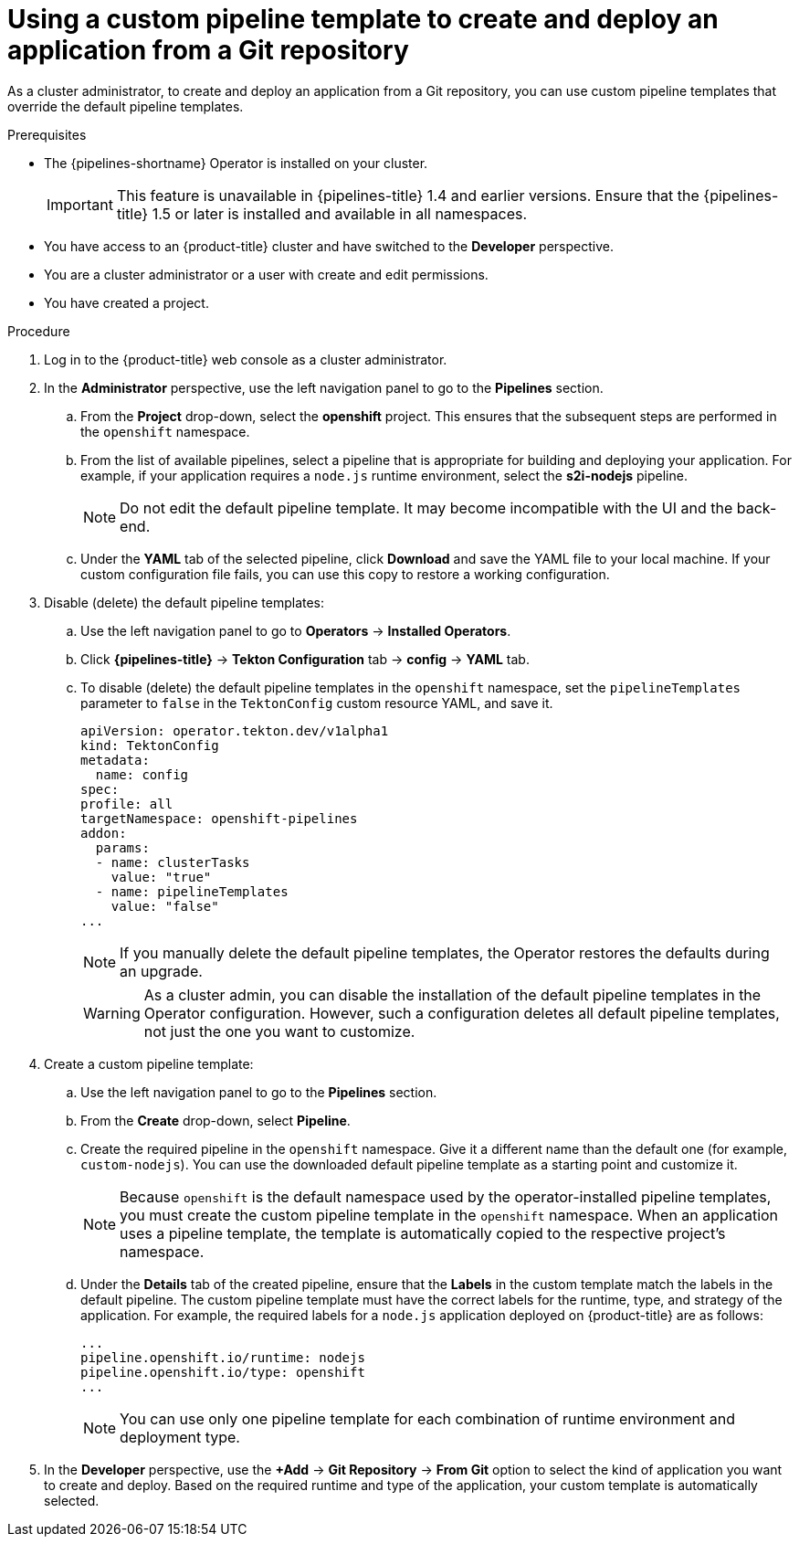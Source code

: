 // This module is included in the following assembly:
//
// *openshift-docs/cicd/pipelines/web_console_pipelines/odc-creating-pipelines.adoc
// *openshift-docs/cicd/pipelines/web_console_pipelines/odc-git-pipelines.adoc

:_content-type: PROCEDURE
[id="using-custom-pipeline-template-for-git-import_{context}"]
= Using a custom pipeline template to create and deploy an application from a Git repository

As a cluster administrator, to create and deploy an application from a Git repository, you can use custom pipeline templates that override the default pipeline templates.

.Prerequisites

* The {pipelines-shortname} Operator is installed on your cluster.
+
[IMPORTANT]
====
This feature is unavailable in {pipelines-title} 1.4 and earlier versions. Ensure that the {pipelines-title} 1.5 or later is installed and available in all namespaces.
====

* You have access to an {product-title} cluster and have switched to the *Developer* perspective.
* You are a cluster administrator or a user with create and edit permissions.
* You have created a project.

.Procedure

. Log in to the {product-title} web console as a cluster administrator.
. In the *Administrator* perspective, use the left navigation panel to go to the *Pipelines* section.
.. From the *Project* drop-down, select the *openshift* project. This ensures that the subsequent steps are performed in the `openshift` namespace.
.. From the list of available pipelines, select a pipeline that is appropriate for building and deploying your application. For example, if your application requires a `node.js` runtime environment, select the *s2i-nodejs* pipeline.
+
[NOTE]
====
Do not edit the default pipeline template. It may become incompatible with the UI and the back-end.
====
+
.. Under the *YAML* tab of the selected pipeline, click *Download* and save the YAML file to your local machine. If your custom configuration file fails, you can use this copy to restore a working configuration.

. Disable (delete) the default pipeline templates:
.. Use the left navigation panel to go to **Operators** -> **Installed Operators**.
.. Click *{pipelines-title}* -> *Tekton Configuration* tab -> *config* -> *YAML* tab.
.. To disable (delete) the default pipeline templates in the `openshift` namespace, set the `pipelineTemplates` parameter to `false`  in the `TektonConfig` custom resource YAML, and save it.
+
[source,yaml]
----
apiVersion: operator.tekton.dev/v1alpha1
kind: TektonConfig
metadata:
  name: config
spec:
profile: all
targetNamespace: openshift-pipelines
addon:
  params:
  - name: clusterTasks
    value: "true"
  - name: pipelineTemplates
    value: "false"
...
----
+
[NOTE]
====
If you manually delete the default pipeline templates, the Operator restores the defaults during an upgrade.
====
+
[WARNING]
====
As a cluster admin, you can disable the installation of the default pipeline templates in the Operator configuration. However, such a configuration deletes all default pipeline templates, not just the one you want to customize.
====
+

. Create a custom pipeline template:
.. Use the left navigation panel to go to the *Pipelines* section.
.. From the *Create* drop-down, select *Pipeline*.
.. Create the required pipeline in the `openshift` namespace. Give it a different name than the default one (for example, `custom-nodejs`). You can use the downloaded default pipeline template as a starting point and customize it.
+
[NOTE]
====
Because `openshift` is the default namespace used by the operator-installed pipeline templates, you must create the custom pipeline template in the `openshift` namespace. When an application uses a pipeline template, the template is automatically copied to the respective project's namespace.
====
+
.. Under the *Details* tab of the created pipeline, ensure that the *Labels* in the custom template match the labels in the default pipeline. The custom pipeline template must have the correct labels for the runtime, type, and strategy of the application. For example, the required labels for a `node.js` application deployed on {product-title} are as follows:
+
[source,yaml]
----
...
pipeline.openshift.io/runtime: nodejs
pipeline.openshift.io/type: openshift
...
----
+
[NOTE]
====
You can use only one pipeline template for each combination of runtime environment and deployment type.
====
+
. In the *Developer* perspective, use the *+Add* -> *Git Repository* -> *From Git* option to select the kind of application you want to create and deploy. Based on the required runtime and type of the application, your custom template is automatically selected.
